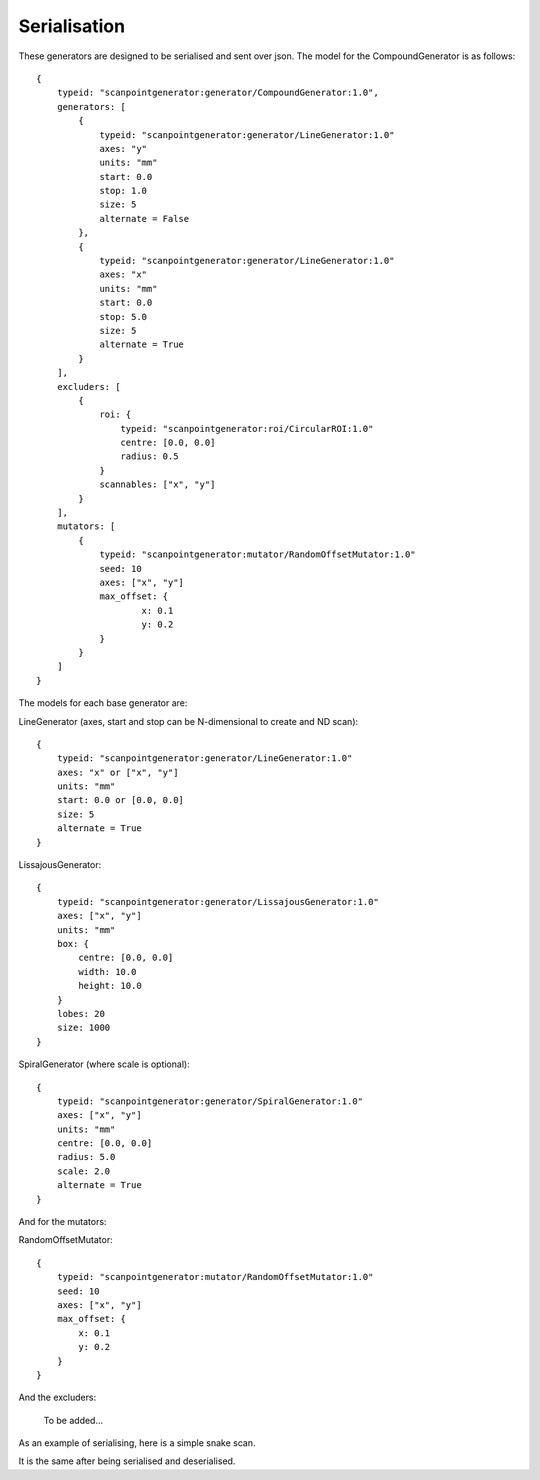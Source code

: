 Serialisation
=============

These generators are designed to be serialised and sent over json. The model
for the CompoundGenerator is as follows::

    {
        typeid: "scanpointgenerator:generator/CompoundGenerator:1.0",
        generators: [
            {
                typeid: "scanpointgenerator:generator/LineGenerator:1.0"
                axes: "y"
                units: "mm"
                start: 0.0
                stop: 1.0
                size: 5
                alternate = False
            },
            {
                typeid: "scanpointgenerator:generator/LineGenerator:1.0"
                axes: "x"
                units: "mm"
                start: 0.0
                stop: 5.0
                size: 5
                alternate = True
            }
        ],
        excluders: [
            {
                roi: {
                    typeid: "scanpointgenerator:roi/CircularROI:1.0"
                    centre: [0.0, 0.0]
                    radius: 0.5
                }
                scannables: ["x", "y"]
            }
        ],
        mutators: [
            {
                typeid: "scanpointgenerator:mutator/RandomOffsetMutator:1.0"
                seed: 10
                axes: ["x", "y"]
                max_offset: {
                        x: 0.1
                        y: 0.2
                }
            }
        ]
    }

The models for each base generator are:

LineGenerator (axes, start and stop can be N-dimensional to create and ND scan)::

    {
        typeid: "scanpointgenerator:generator/LineGenerator:1.0"
        axes: "x" or ["x", "y"]
        units: "mm"
        start: 0.0 or [0.0, 0.0]
        size: 5
        alternate = True
    }

LissajousGenerator::

    {
        typeid: "scanpointgenerator:generator/LissajousGenerator:1.0"
        axes: ["x", "y"]
        units: "mm"
        box: {
            centre: [0.0, 0.0]
            width: 10.0
            height: 10.0
        }
        lobes: 20
        size: 1000
    }

SpiralGenerator (where scale is optional)::

    {
        typeid: "scanpointgenerator:generator/SpiralGenerator:1.0"
        axes: ["x", "y"]
        units: "mm"
        centre: [0.0, 0.0]
        radius: 5.0
        scale: 2.0
        alternate = True
    }

And for the mutators:

RandomOffsetMutator::

    {
        typeid: "scanpointgenerator:mutator/RandomOffsetMutator:1.0"
        seed: 10
        axes: ["x", "y"]
        max_offset: {
            x: 0.1
            y: 0.2
        }
    }

And the excluders:

    To be added...

As an example of serialising, here is a simple snake scan.

.. plot::
    :include-source:

    from scanpointgenerator import LineGenerator, CompoundGenerator
    from scanpointgenerator.plotgenerator import plot_generator

    x = LineGenerator("x", "mm", 0.0, 4.0, 5, alternate=True)
    y = LineGenerator("y", "mm", 0.0, 3.0, 4)
    gen = CompoundGenerator([y, x], [], [])

    plot_generator(gen)

It is the same after being serialised and deserialised.

.. plot::
    :include-source:

    from scanpointgenerator import LineGenerator, CompoundGenerator
    from scanpointgenerator.plotgenerator import plot_generator

    x = LineGenerator("x", "mm", 0.0, 4.0, 5, alternate=True)
    y = LineGenerator("y", "mm", 0.0, 3.0, 4)
    gen = CompoundGenerator([y, x], [], [])

    gen_dict = gen.to_dict()
    new_gen = CompoundGenerator.from_dict(gen_dict)

    plot_generator(new_gen)
